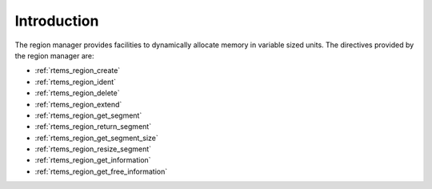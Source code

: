 .. SPDX-License-Identifier: CC-BY-SA-4.0

.. Copyright (C) 1988, 2008 On-Line Applications Research Corporation (OAR)

Introduction
============

The region manager provides facilities to dynamically allocate memory in
variable sized units.  The directives provided by the region manager are:

- :ref:`rtems_region_create`

- :ref:`rtems_region_ident`

- :ref:`rtems_region_delete`

- :ref:`rtems_region_extend`

- :ref:`rtems_region_get_segment`

- :ref:`rtems_region_return_segment`

- :ref:`rtems_region_get_segment_size`

- :ref:`rtems_region_resize_segment`

- :ref:`rtems_region_get_information`

- :ref:`rtems_region_get_free_information`
